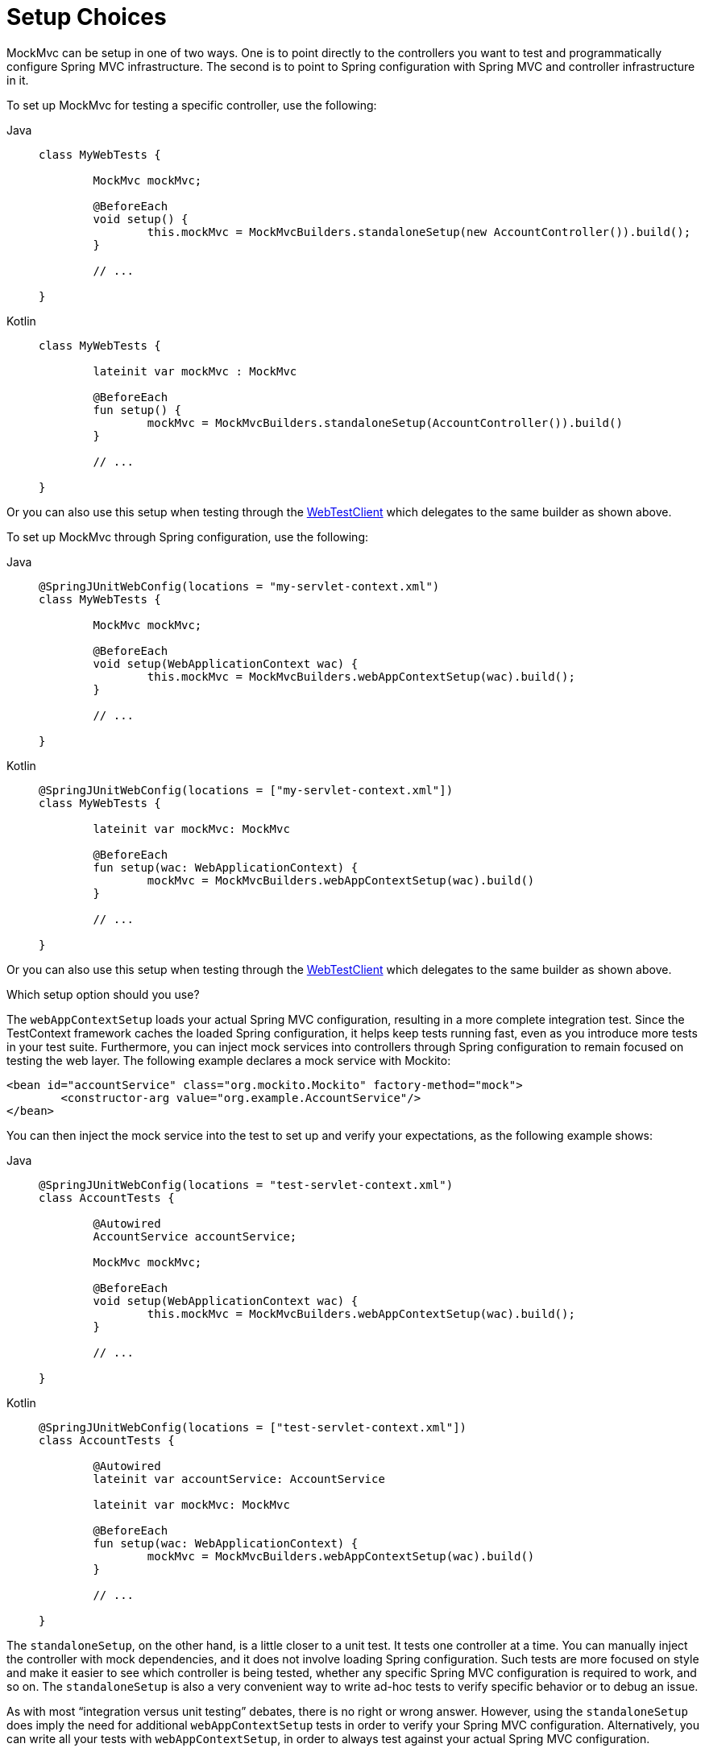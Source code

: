 [[spring-mvc-test-server-setup-options]]
= Setup Choices

MockMvc can be setup in one of two ways. One is to point directly to the controllers you
want to test and programmatically configure Spring MVC infrastructure. The second is to
point to Spring configuration with Spring MVC and controller infrastructure in it.

To set up MockMvc for testing a specific controller, use the following:

[tabs]
======
Java::
+
[source,java,indent=0,subs="verbatim,quotes",role="primary"]
----
	class MyWebTests {

		MockMvc mockMvc;

		@BeforeEach
		void setup() {
			this.mockMvc = MockMvcBuilders.standaloneSetup(new AccountController()).build();
		}

		// ...

	}
----

Kotlin::
+
[source,kotlin,indent=0,subs="verbatim,quotes",role="secondary"]
----
	class MyWebTests {

		lateinit var mockMvc : MockMvc

		@BeforeEach
		fun setup() {
			mockMvc = MockMvcBuilders.standaloneSetup(AccountController()).build()
		}

		// ...

	}
----
======

Or you can also use this setup when testing through the
xref:testing/webtestclient.adoc#webtestclient-controller-config[WebTestClient] which delegates to the same builder
as shown above.

To set up MockMvc through Spring configuration, use the following:

[tabs]
======
Java::
+
[source,java,indent=0,subs="verbatim,quotes",role="primary"]
----
	@SpringJUnitWebConfig(locations = "my-servlet-context.xml")
	class MyWebTests {

		MockMvc mockMvc;

		@BeforeEach
		void setup(WebApplicationContext wac) {
			this.mockMvc = MockMvcBuilders.webAppContextSetup(wac).build();
		}

		// ...

	}
----

Kotlin::
+
[source,kotlin,indent=0,subs="verbatim,quotes",role="secondary"]
----
	@SpringJUnitWebConfig(locations = ["my-servlet-context.xml"])
	class MyWebTests {

		lateinit var mockMvc: MockMvc

		@BeforeEach
		fun setup(wac: WebApplicationContext) {
			mockMvc = MockMvcBuilders.webAppContextSetup(wac).build()
		}

		// ...

	}
----
======

Or you can also use this setup when testing through the
xref:testing/webtestclient.adoc#webtestclient-context-config[WebTestClient] which delegates to the same builder
as shown above.



Which setup option should you use?

The `webAppContextSetup` loads your actual Spring MVC configuration, resulting in a more
complete integration test. Since the TestContext framework caches the loaded Spring
configuration, it helps keep tests running fast, even as you introduce more tests in your
test suite. Furthermore, you can inject mock services into controllers through Spring
configuration to remain focused on testing the web layer. The following example declares
a mock service with Mockito:

[source,xml,indent=0,subs="verbatim,quotes"]
----
	<bean id="accountService" class="org.mockito.Mockito" factory-method="mock">
		<constructor-arg value="org.example.AccountService"/>
	</bean>
----

You can then inject the mock service into the test to set up and verify your
expectations, as the following example shows:

[tabs]
======
Java::
+
[source,java,indent=0,subs="verbatim,quotes",role="primary"]
----
	@SpringJUnitWebConfig(locations = "test-servlet-context.xml")
	class AccountTests {

		@Autowired
		AccountService accountService;

		MockMvc mockMvc;

		@BeforeEach
		void setup(WebApplicationContext wac) {
			this.mockMvc = MockMvcBuilders.webAppContextSetup(wac).build();
		}

		// ...

	}
----

Kotlin::
+
[source,kotlin,indent=0,subs="verbatim,quotes",role="secondary"]
----
	@SpringJUnitWebConfig(locations = ["test-servlet-context.xml"])
	class AccountTests {

		@Autowired
		lateinit var accountService: AccountService

		lateinit var mockMvc: MockMvc

		@BeforeEach
		fun setup(wac: WebApplicationContext) {
			mockMvc = MockMvcBuilders.webAppContextSetup(wac).build()
		}

		// ...

	}
----
======

The `standaloneSetup`, on the other hand, is a little closer to a unit test. It tests one
controller at a time. You can manually inject the controller with mock dependencies, and
it does not involve loading Spring configuration. Such tests are more focused on style
and make it easier to see which controller is being tested, whether any specific Spring
MVC configuration is required to work, and so on. The `standaloneSetup` is also a very
convenient way to write ad-hoc tests to verify specific behavior or to debug an issue.

As with most "`integration versus unit testing`" debates, there is no right or wrong
answer. However, using the `standaloneSetup` does imply the need for additional
`webAppContextSetup` tests in order to verify your Spring MVC configuration.
Alternatively, you can write all your tests with `webAppContextSetup`, in order to always
test against your actual Spring MVC configuration.

